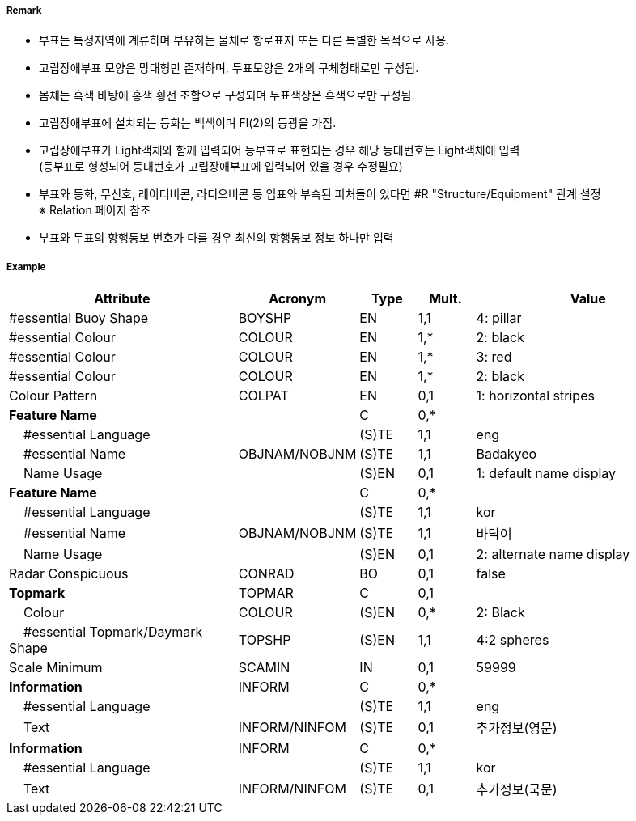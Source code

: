 // tag::IsolatedDangerBuoy[]
===== Remark

- 부표는 특정지역에 계류하며 부유하는 물체로 항로표지 또는 다른 특별한 목적으로 사용.
- 고립장애부표 모양은 망대형만 존재하며, 두표모양은 2개의 구체형태로만 구성됨.
- 몸체는 흑색 바탕에 홍색 횡선 조합으로 구성되며 두표색상은 흑색으로만 구성됨.
- 고립장애부표에 설치되는 등화는 백색이며 Fl(2)의 등광을 가짐.
- 고립장애부표가 Light객체와 함께 입력되어 등부표로 표현되는 경우 해당 등대번호는 Light객체에 입력 +
   (등부표로 형성되어 등대번호가 고립장애부표에 입력되어 있을 경우 수정필요)
- 부표와 등화, 무신호, 레이더비콘, 라디오비콘 등 입표와 부속된 피처들이 있다면 #R "Structure/Equipment" 관계 설정 +
  ※ Relation 페이지 참조
- 부표와 두표의 항행통보 번호가 다를 경우 최신의 항행통보 정보 하나만 입력

===== Example
[cols="20,10,5,5,20", options="header"]
|===
|Attribute |Acronym |Type |Mult. |Value

|#essential Buoy Shape|BOYSHP|EN|1,1| 4: pillar
|#essential Colour|COLOUR|EN|1,*| 2: black
|#essential Colour|COLOUR|EN|1,*| 3: red
|#essential Colour|COLOUR|EN|1,*| 2: black
|Colour Pattern|COLPAT|EN|0,1| 1: horizontal stripes
|**Feature Name**||C|0,*| 
|    #essential Language||(S)TE|1,1| eng
|    #essential Name|OBJNAM/NOBJNM|(S)TE|1,1| Badakyeo
|    Name Usage||(S)EN|0,1|1: default name display  
|**Feature Name**||C|0,*| 
|    #essential Language||(S)TE|1,1| kor 
|    #essential Name|OBJNAM/NOBJNM|(S)TE|1,1| 바닥여
|    Name Usage||(S)EN|0,1| 2: alternate name display
|Radar Conspicuous|CONRAD|BO|0,1| false
|**Topmark**|TOPMAR|C|0,1| 
|    Colour|COLOUR|(S)EN|0,*| 2: Black 
|    #essential Topmark/Daymark Shape|TOPSHP|(S)EN|1,1| 4:2 spheres 
|Scale Minimum|SCAMIN|IN|0,1| 59999
|**Information**|INFORM|C|0,*| 
|    #essential Language||(S)TE|1,1|eng 
|    Text|INFORM/NINFOM|(S)TE|0,1| 추가정보(영문)
|**Information**|INFORM|C|0,*| 
|    #essential Language||(S)TE|1,1| kor
|    Text|INFORM/NINFOM|(S)TE|0,1| 추가정보(국문)
|===

// end::IsolatedDangerBuoy[]
